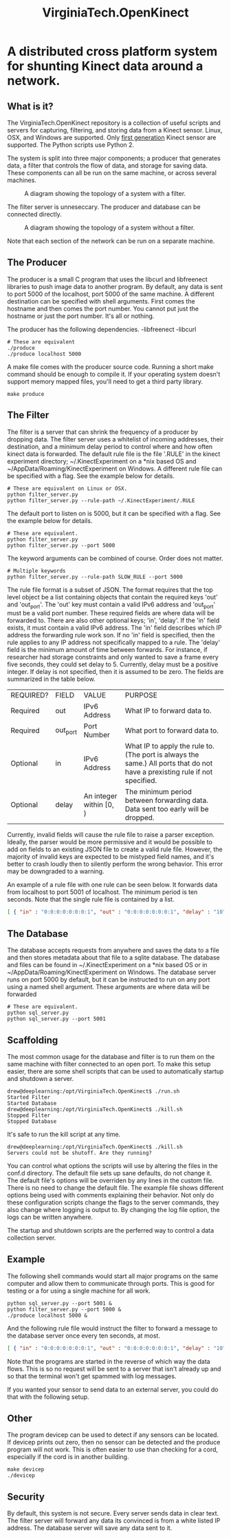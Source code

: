 #+OPTIONS: toc:nil num:0
#+TITLE: VirginiaTech.OpenKinect
* A distributed cross platform system for shunting Kinect data around a network.


** What is it?

The VirginiaTech.OpenKinect repository is a collection of useful scripts and servers for capturing, filtering, and storing data from a Kinect sensor. Linux, OSX, and Windows are supported. Only [[https://en.wikipedia.org/wiki/Kinect#Kinect_for_Windows][first generation]] Kinect sensor are supported. The Python scripts use Python 2.


The system is split into three major components; a producer that generates data, a filter that controls the flow of data, and storage for saving data. These components can all be run on the same machine, or across several machines.

#+CAPTION: A diagram showing the topology of a system with a filter.
[[./doc/producer_to_filter_to_database.png]]

The filter server is unneseccary. The producer and database can be connected directly.

#+CAPTION: A diagram showing the topology of a system without a filter.
[[./doc/producer_to_database.png]]

Note that each section of the network can be run on a separate machine.


** The Producer

The producer is a small C program that uses the libcurl and libfreenect libraries to push image data to another program. By default, any data is sent to port 5000 of the localhost, port 5000 of the same machine. A different destination can be specified with shell arguments. First comes the hostname and then comes the port number. You cannot put just the hostname or just the port number. It's all or nothing.

The producer has the following dependencies.
-libfreenect
-libcurl

#+BEGIN_SRC shell
# These are equivalent
./produce
./produce localhost 5000
#+END_SRC

A make file comes with the producer source code. Running a short make command should be enough to compile it. If your operating system doesn't support memory mapped files, you'll need to get a third party library.

#+BEGIN_SRC shell
make produce
#+END_SRC

** The Filter

The filter is a server that can shrink the frequency of a producer by dropping data. The filter server uses a whitelist of incoming addresses, their destination, and a minimum delay period to control where and how often kinect data is forwarded. The default rule file is the file '.RULE' in the kinect experiment directory; ~/.KinectExperiment on a *nix based OS and ~/AppData/Roaming/KinectExperiment on Windows. A different rule file can be specified with a flag. See the example below for details.

#+BEGIN_SRC shell
# These are equivalent on Linux or OSX.
python filter_server.py
python filter_server.py --rule-path ~/.KinectExperiment/.RULE
#+END_SRC

The default port to listen on is 5000, but it can be specified with a flag. See the example below for details.

#+BEGIN_SRC shell
# These are equivalent.
python filter_server.py
python filter_server.py --port 5000
#+END_SRC

The keyword arguments can be combined of course. Order does not matter.

#+BEGIN_SRC shell
# Multiple keywords
python filter_server.py --rule-path SLOW_RULE --port 5000
#+END_SRC

The rule file format is a subset of JSON. The format requires that the top level object be a list containing objects that contain the required keys 'out' and 'out_port'. The 'out' key must contain a valid IPv6 address and 'out_port' must be a valid port number. These required fields are where data will be forwarded to. There are also other optional keys; 'in', 'delay'. If the 'in' field exists, it must contain a valid IPv6 address. The 'in' field describes which IP address the forwarding rule work son. If no 'in' field is specified, then the rule applies to any IP address not specifically mapped to a rule. The 'delay' field is the minimum amount of time between forwards. For instance, if researcher had storage constraints and only wanted to save a frame every five seconds, they could set delay to 5. Currently, delay must be a positive integer. If delay is not specified, then it is assumed to be zero. The fields are summarized in the table below.

| REQUIRED? | FIELD    | VALUE                            | PURPOSE                                                                                                                     |
| Required  | out      | IPv6 Address                     | What IP to forward data to.                                                                                                 |
| Required  | out_port | Port Number                      | What port to forward data to.                                                                                               |
| Optional  | in       | IPv6 Address                     | What IP to apply the rule to. (The port is always the same.) All ports that do not have a prexisting rule if not specified. |
| Optional  | delay    | An integer within [0, \infinity) | The minimum period between forwarding data. Data sent too early will be dropped.                                            |

Currently, invalid fields will cause the rule file to raise a parser exception. Ideally, the parser would be more permissive and it would be possible to add on fields to an existing JSON file to create a valid rule file. However, the majority of invalid keys are expected to be mistyped field names, and it's better to crash loudly then to silently perform the wrong behavior. This error may be downgraded to a warning.

An example of a rule file with one rule can be seen below. It forwards data from localhost to port 5001 of localhost. The minimum period is ten seconds. Note that the single rule file is contained by a list.
#+BEGIN_SRC json
[ { "in" : "0:0:0:0:0:0:0:1", "out" : "0:0:0:0:0:0:0:1", "delay" : "10", "out_port" : "5001" } ]
#+END_SRC

** The Database

The database accepts requests from anywhere and saves the data to a file and then stores metadata about that file to a sqlite database. The database and files can be found in ~/.KinectExperiment on a *nix based OS or in ~/AppData/Roaming/KinectExperiment on Windows. The database server runs on port 5000 by default, but it can be instructed to run on any port using a named shell argument. These arguments are where data will be forwarded

#+BEGIN_SRC shell
# These are equivalent.
python sql_server.py
python sql_server.py --port 5001
#+END_SRC

** Scaffolding

The most common usage for the database and filter is to run them on the same machine with filter connected to an open port. To make this setup easier, there are some shell scripts that can be used to automatically startup and shutdown a server.

#+BEGIN_SRC shell
drew@deeplearning:/opt/VirginiaTech.OpenKinect$ ./run.sh 
Started Filter
Started Database
drew@deeplearning:/opt/VirginiaTech.OpenKinect$ ./kill.sh 
Stopped Filter
Stopped Database
#+END_SRC

It's safe to run the kill script at any time.

#+BEGIN_SRC shell
drew@deeplearning:/opt/VirginiaTech.OpenKinect$ ./kill.sh 
Servers could not be shutoff. Are they running?
#+END_SRC

You can control what options the scripts will use by altering the files in the conf.d directory. The default file sets up sane defaults, do not change it. The default file's options will be overriden by any lines in the custom file. There is no need to change the default file. The example file shows different options being used with comments explaining their behavior. Not only do these configuration scripts change the flags to the server commands, they also change where logging is output to. By changing the log file option, the logs can be written anywhere.

The startup and shutdown scripts are the perferred way to control a data collection server.


** Example

The following shell commands would start all major programs on the same computer and allow them to communicate through ports. This is good for testing or a for using a single machine for all work.

#+BEGIN_SRC shell
python sql_server.py --port 5001 &
python filter_server.py --port 5000 &
./produce localhost 5000 &
#+END_SRC

And the following rule file would instruct the filter to forward a message to the database server once every ten seconds, at most.

#+BEGIN_SRC json
[ { "in" : "0:0:0:0:0:0:0:1", "out" : "0:0:0:0:0:0:0:1", "delay" : "10", "out_port" : "5001" } ]
#+END_SRC

Note that the programs are started in the reverse of which way the data flows. This is so no request will be sent to a server that isn't already up and so that the terminal won't get spammed with log messages.

If you wanted your sensor to send data to an external server, you could do that with the following setup.






** Other

The program devicep can be used to detect if any sensors can be located. If devicep prints out zero, then no sensor can be detected and the produce program will not work. This is often easier to use than checking for a cord, especially if the cord is in another building.

#+BEGIN_SRC shell
make devicep
./devicep
#+END_SRC

** Security
By default, this system is not secure. Every server sends data in clear text. The filter server will forward any data its convinced is from a white listed IP address. The database server will save any data sent to it.
